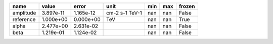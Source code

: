 ========= ========= ========= ============== === === ======
     name     value     error           unit min max frozen
========= ========= ========= ============== === === ======
amplitude 3.897e-11 1.165e-12 cm-2 s-1 TeV-1 nan nan  False
reference 1.000e+00 0.000e+00            TeV nan nan   True
    alpha 2.477e+00 2.631e-02                nan nan  False
     beta 1.219e-01 1.124e-02                nan nan  False
========= ========= ========= ============== === === ======
